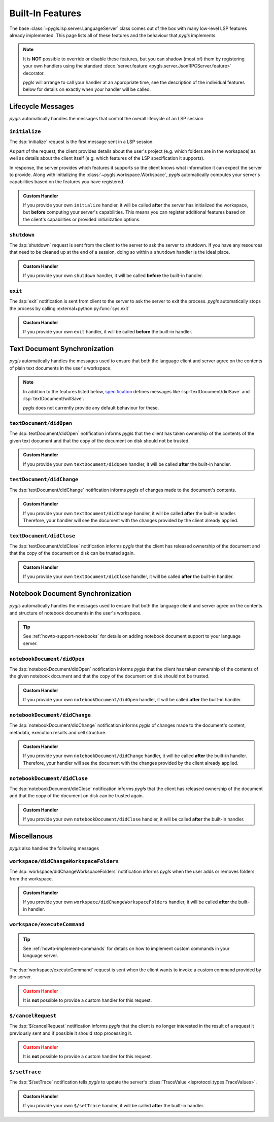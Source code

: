 Built-In Features
=================

The base :class:`~pygls.lsp.server.LanguageServer` class comes out of the box with many low-level LSP features already implemented.
This page lists all of these features and the behaviour that *pygls* implements.

.. note::

   It is **NOT** possible to override or disable these features, but you can shadow (most of) them by registering your own handlers using the standard :deco:`server.feature <pygls.server.JsonRPCServer.feature>` decorator.

   *pygls* will arrange to call your handler at an appropriate time, see the description of the individual features below for details on exactly when your handler will be called.

Lifecycle Messages
------------------

*pygls* automatically handles the messages that control the overall lifecycle of an LSP session

``initialize``
^^^^^^^^^^^^^^

The :lsp:`initialize` request is the first message sent in a LSP session.

As part of the request, the client provides details about the user's project (e.g. which folders are in the workspace) as well as details about the client itself (e.g. which features of the LSP specification it supports).

In response, the server provides which features it supports so the client knows what information it can expect the server to provide.
Along with initializing the :class:`~pygls.workspace.Workspace`, *pygls* automatically computes your server's capabilities based on the features you have registered.

.. admonition:: Custom Handler

   If you provide your own ``initialize`` handler, it will be called **after** the server has initialized the workspace,
   but **before** computing your server's capabilities.
   This means you can register additional features based on the client's capabilities or provided initialization options.

   .. literalinclude:: ../../../../examples/servers/register_during_initialize.py
      :language: python
      :start-at: @server.feature
      :end-at: return None

``shutdown``
^^^^^^^^^^^^

The :lsp:`shutdown` request is sent from the client to the server to ask the server to shutdown.
If you have any resources that need to be cleaned up at the end of a session, doing so within a ``shutdown`` handler is the ideal place.

.. admonition:: Custom Handler

   If you provide your own ``shutdown`` handler, it will be called **before** the built-in handler.

``exit``
^^^^^^^^

The :lsp:`exit` notification is sent from client to the server to ask the server to exit the process. *pygls* automatically stops the process by calling :external+python:py:func:`sys.exit`

.. admonition:: Custom Handler

   If you provide your own ``exit`` handler, it will be called **before** the built-in handler.


Text Document Synchronization
-----------------------------

*pygls* automatically handles the messages used to ensure that both the language client and server agree on the contents of plain text documents in the user's workspace.

.. note::

   In addition to the features listed below, `specification <https://microsoft.github.io/language-server-protocol/specifications/lsp/3.17/specification/#textDocument_synchronization>`__ defines messages like :lsp:`textDocument/didSave` and :lsp:`textDocument/willSave`.

   *pygls* does not currently provide any default behaviour for these.

``textDocument/didOpen``
^^^^^^^^^^^^^^^^^^^^^^^^

The :lsp:`textDocument/didOpen` notification informs *pygls* that the client has taken ownership of the contents of the given text document and that the copy of the document on disk should not be trusted.

.. admonition:: Custom Handler

   If you provide your own ``textDocument/didOpen`` handler, it will be called **after** the built-in handler.

``testDocument/didChange``
^^^^^^^^^^^^^^^^^^^^^^^^^^

The :lsp:`textDocument/didChange` notification informs *pygls* of changes made to the document's contents.

.. admonition:: Custom Handler

   If you provide your own ``textDocument/didChange`` handler, it will be called **after** the built-in handler.
   Therefore, your handler will see the document with the changes provided by the client already applied.

``textDocument/didClose``
^^^^^^^^^^^^^^^^^^^^^^^^^

The :lsp:`textDocument/didClose` notification informs *pygls* that the client has released ownership of the document and that the copy of the document on disk can be trusted again.

.. admonition:: Custom Handler

   If you provide your own ``textDocument/didClose`` handler, it will be called **after** the built-in handler.

Notebook Document Synchronization
---------------------------------

*pygls* automatically handles the messages used to ensure that both the language client and server agree on the contents and structure of notebook documents in the user's workspace.

.. tip::

   See :ref:`howto-support-notebooks` for details on adding notebook document support to your language server.

``notebookDocument/didOpen``
^^^^^^^^^^^^^^^^^^^^^^^^^^^^

The :lsp:`notebookDocument/didOpen` notification informs *pygls* that the client has taken ownership of the contents of the given notebook document and that the copy of the document on disk should not be trusted.

.. admonition:: Custom Handler

   If you provide your own ``notebookDocument/didOpen`` handler, it will be called **after** the built-in handler.

``notebookDocument/didChange``
^^^^^^^^^^^^^^^^^^^^^^^^^^^^^^

The :lsp:`notebookDocument/didChange` notification informs *pygls* of changes made to the document's content, metadata, execution results and cell structure.

.. admonition:: Custom Handler

   If you provide your own ``notebookDocument/didChange`` handler, it will be called **after** the built-in handler.
   Therefore, your handler will see the document with the changes provided by the client already applied.

``notebookDocument/didClose``
^^^^^^^^^^^^^^^^^^^^^^^^^^^^^

The :lsp:`notebookDocument/didClose` notification informs *pygls* that the client has released ownership of the document and that the copy of the document on disk can be trusted again.

.. admonition:: Custom Handler

   If you provide your own ``notebookDocument/didClose`` handler, it will be called **after** the built-in handler.

Miscellanous
------------

*pygls* also handles the following messages

``workspace/didChangeWorkspaceFolders``
^^^^^^^^^^^^^^^^^^^^^^^^^^^^^^^^^^^^^^^

The :lsp:`workspace/didChangeWorkspaceFolders` notification informs *pygls* when the user adds or removes folders from the workspace.

.. admonition:: Custom Handler

   If you provide your own ``workspace/didChangeWorkspaceFolders`` handler, it will be called **after** the built-in handler.

``workspace/executeCommand``
^^^^^^^^^^^^^^^^^^^^^^^^^^^^

.. tip::

   See :ref:`howto-implement-commands` for details on how to implement custom commands in your language server.

The :lsp:`workspace/executeCommand` request is sent when the client wants to invoke a custom command provided by the server.

.. admonition:: Custom Handler
   :class: warning

   It is **not** possible to provide a custom handler for this request.

``$/cancelRequest``
^^^^^^^^^^^^^^^^^^^

The :lsp:`$/cancelRequest` notification informs *pygls* that the client is no longer interested in the result of a request it previously sent and if possible it should stop processing it.

.. admonition:: Custom Handler
   :class: warning

   It is **not** possible to provide a custom handler for this request.

``$/setTrace``
^^^^^^^^^^^^^^

The :lsp:`$/setTrace` notification tells *pygls* to update the server's :class:`TraceValue <lsprotocol.types.TraceValues>`.

.. admonition:: Custom Handler

   If you provide your own ``$/setTrace`` handler, it will be called **after** the built-in handler.
